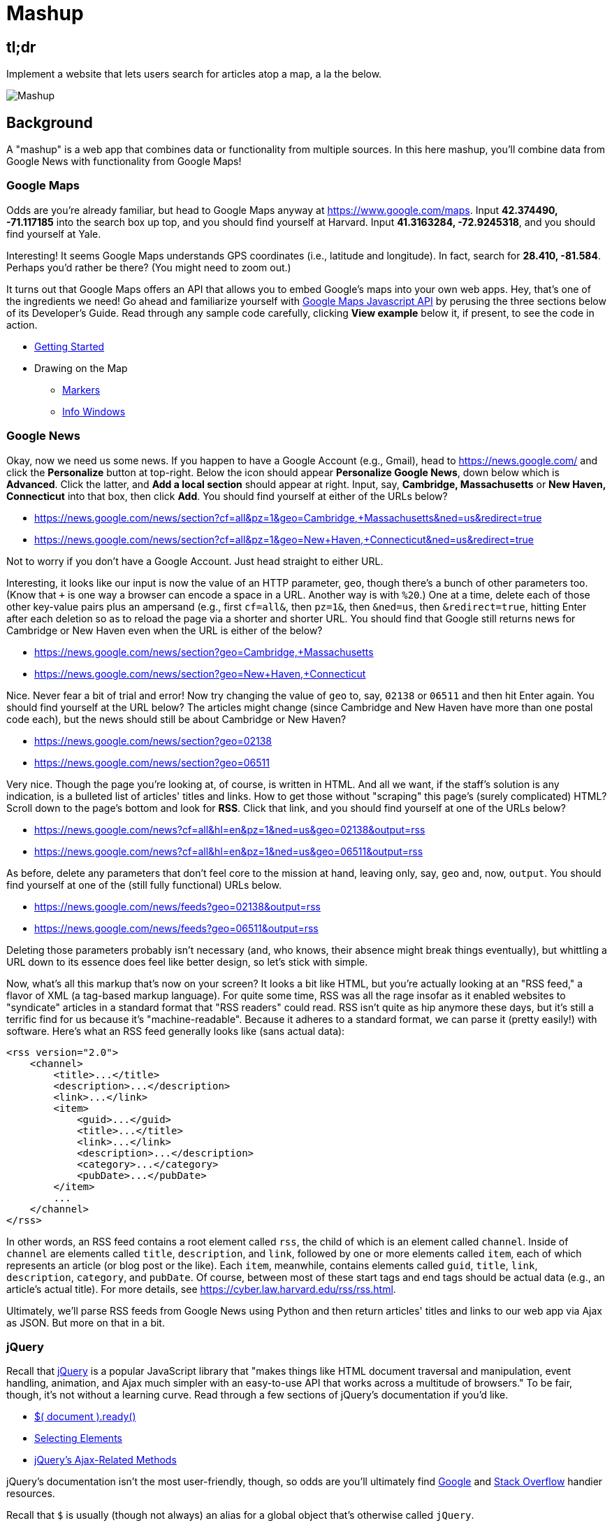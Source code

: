 = Mashup

== tl;dr
 
Implement a website that lets users search for articles atop a map, a la the below.

image::mashup.png["Mashup",role="related thumb"]

== Background

A "mashup" is a web app that combines data or functionality from multiple sources. In this here mashup, you'll combine data from Google News with functionality from Google Maps!

=== Google Maps

Odds are you're already familiar, but head to Google Maps anyway at https://www.google.com/maps. Input *42.374490, -71.117185* into the search box up top, and you should find yourself at Harvard. Input *41.3163284, -72.9245318*, and you should find yourself at Yale.

Interesting! It seems Google Maps understands GPS coordinates (i.e., latitude and longitude). In fact, search for *28.410, -81.584*. Perhaps you'd rather be there? (You might need to zoom out.)

It turns out that Google Maps offers an API that allows you to embed Google's maps into your own web apps. Hey, that's one of the ingredients we need! Go ahead and familiarize yourself with https://developers.google.com/maps/documentation/javascript/[Google Maps Javascript API] by perusing the three sections below of its Developer's Guide. Read through any sample code carefully, clicking *View example* below it, if present, to see the code in action.

* https://developers.google.com/maps/documentation/javascript/tutorial[Getting Started]
* Drawing on the Map
** https://developers.google.com/maps/documentation/javascript/markers[Markers]
** https://developers.google.com/maps/documentation/javascript/infowindows[Info Windows]

=== Google News

Okay, now we need us some news. If you happen to have a Google Account (e.g., Gmail), head to https://news.google.com/ and click the *Personalize* button at top-right. Below the icon should appear *Personalize Google News*, down below which is *Advanced*. Click the latter, and *Add a local section* should appear at right. Input, say, *Cambridge, Massachusetts* or *New Haven, Connecticut* into that box, then click *Add*. You should find yourself at either of the URLs below?

* https://news.google.com/news/section?cf=all&pz=1&geo=Cambridge,+Massachusetts&ned=us&redirect=true
* https://news.google.com/news/section?cf=all&pz=1&geo=New+Haven,+Connecticut&ned=us&redirect=true

Not to worry if you don't have a Google Account. Just head straight to either URL.

Interesting, it looks like our input is now the value of an HTTP parameter, `geo`, though there's a bunch of other parameters too. (Know that `+` is one way a browser can encode a space in a URL. Another way is with `%20`.) One at a time, delete each of those other key-value pairs plus an ampersand (e.g., first `cf=all&`, then `pz=1&`, then `&ned=us`, then `&redirect=true`, hitting Enter after each deletion so as to reload the page via a shorter and shorter URL. You should find that Google still returns news for Cambridge or New Haven even when the URL is either of the below?

* https://news.google.com/news/section?geo=Cambridge,+Massachusetts
* https://news.google.com/news/section?geo=New+Haven,+Connecticut

Nice. Never fear a bit of trial and error! Now try changing the value of `geo` to, say, `02138` or `06511` and then hit Enter again. You should find yourself at the URL below? The articles might change (since Cambridge and New Haven have more than one postal code each), but the news should still be about Cambridge or New Haven?

* https://news.google.com/news/section?geo=02138
* https://news.google.com/news/section?geo=06511

Very nice. Though the page you're looking at, of course, is written in HTML. And all we want, if the staff's solution is any indication, is a bulleted list of articles' titles and links. How to get those without "scraping" this page's (surely complicated) HTML? Scroll down to the page's bottom and look for *RSS*. Click that link, and you should find yourself at one of the URLs below?

* https://news.google.com/news?cf=all&hl=en&pz=1&ned=us&geo=02138&output=rss
* https://news.google.com/news?cf=all&hl=en&pz=1&ned=us&geo=06511&output=rss

As before, delete any parameters that don't feel core to the mission at hand, leaving only, say, `geo` and, now, `output`. You should find yourself at one of the (still fully functional) URLs below.

* https://news.google.com/news/feeds?geo=02138&output=rss
* https://news.google.com/news/feeds?geo=06511&output=rss

Deleting those parameters probably isn't necessary (and, who knows, their absence might break things eventually), but whittling a URL down to its essence does feel like better design, so let's stick with simple.

Now, what's all this markup that's now on your screen? It looks a bit like HTML, but you're actually looking at an "RSS feed," a flavor of XML (a tag-based markup language). For quite some time, RSS was all the rage insofar as it enabled websites to "syndicate" articles in a standard format that "RSS readers" could read. RSS isn't quite as hip anymore these days, but it's still a terrific find for us because it's "machine-readable". Because it adheres to a standard format, we can parse it (pretty easily!) with software. Here's what an RSS feed generally looks like (sans actual data):

[source,xml]
----
<rss version="2.0">
    <channel>
        <title>...</title>
        <description>...</description>
        <link>...</link>
        <item>
            <guid>...</guid>
            <title>...</title>
            <link>...</link>
            <description>...</description>
            <category>...</category>
            <pubDate>...</pubDate>
        </item>
        ...
    </channel>
</rss>
----

In other words, an RSS feed contains a root element called `rss`, the child of which is an element called `channel`.  Inside of `channel` are elements called `title`, `description`, and `link`, followed by one or more elements called `item`, each of which represents an article (or blog post or the like). Each `item`, meanwhile, contains elements called `guid`, `title`, `link`, `description`, `category`, and `pubDate`. Of course, between most of these start tags and end tags should be actual data (e.g., an article's actual title). For more details, see https://cyber.law.harvard.edu/rss/rss.html.

Ultimately, we'll parse RSS feeds from Google News using Python and then return articles' titles and links to our web app via Ajax as JSON. But more on that in a bit.

=== jQuery

Recall that http://jquery.com/[jQuery] is a popular JavaScript library that "makes things like HTML document traversal and manipulation, event handling, animation, and Ajax much simpler with an easy-to-use API that works across a multitude of browsers." To be fair, though, it's not without a learning curve. Read through a few sections of jQuery's documentation if you'd like.

* http://learn.jquery.com/using-jquery-core/document-ready/[$( document ).ready()]
* http://learn.jquery.com/using-jquery-core/selecting-elements/[Selecting Elements]
* http://learn.jquery.com/ajax/jquery-ajax-methods/[jQuery's Ajax-Related Methods]

jQuery's documentation isn't the most user-friendly, though, so odds are you'll ultimately find https://www.google.com/[Google] and http://stackoverflow.com/[Stack Overflow] handier resources.

Recall that `$` is usually (though not always) an alias for a global object that's otherwise called `jQuery`.

=== typeahead.js

Now take a look at some examples of Twitter's typeahead.js library, a jQuery "plugin" that adds support for autocompletion to HTML text fields. Play with *The Basics*, *Custom Templates*, and *Scrollable Dropdown Menu* in particular.

http://twitter.github.io/typeahead.js/examples/

And now skim the documentation for a "fork" (i.e., someone else's version) of that same library:

https://github.com/corejavascript/typeahead.js/blob/master/doc/jquery_typeahead.md

Note that Twitter hasn't updated their own version of the library for quite some time, so take care to rely on https://github.com/corejavascript/typeahead.js[github.com/corejavascript/typeahead.js], not https://github.com/twitter/typeahead.js[github.com/twitter/typeahead.js].

== Distribution

=== Downloading

[source,subs="macros"]
----
$ wget https://github.com/cs50/problems/archive/mashup.zip
$ unzip mashup.zip
$ rm mashup.zip
$ mv problems-mashup mashup
$ cd mashup
$ ls
application.py  mashup.db         static/
helpers.py      requirements.txt  templates/
$ wget http://download.geonames.org/export/zip/US.zip
$ unzip US.zip
$ rm US.zip
$ ls
application.py  mashup.db   requirements.txt  templates/
helpers.py      readme.txt  static/           US.txt
----

=== Configuring

. In a terminal window, within `mashup/`, execute
+
[source]
----
pip install --user -r requirements.txt
----
+
to install this problem's dependencies.
. If you don't already have a Google account (e.g., Gmail), sign up at https://accounts.google.com/SignUp[accounts.google.com/SignUp].
. Visit https://developers.google.com/maps/web/[developers.google.com/maps/web/], logging in if prompted, and click **GET A KEY** at top-right.
. Click *Select or create project*, click *+Create a new project*, and input *pset8* (or anything else) under *Enter new project name*.
. Click *CREATE AND ENABLE API*.
. Highlight and copy the value below *YOUR API KEY*.
. In a terminal window, execute
+
[source]
----
export API_KEY=value
----
+
where `value` is that (pasted) value, without any space immediately before or after the `=`.

If you need to find that value later (to copy and paste it again), visit https://console.developers.google.com/[console.developers.google.com] and click *Credentials* at top-left.

=== Running

. Start Flask's built-in web server (within `mashup/`):
+
[source]
----
flask run
----
+
Select *CS50 IDE > Web Server* to see the distribution code in action. You won't be able to search for news, though, just yet!
. In another terminal window, start phpLiteAdmin (within `mashup/`):
+
[source]
----
phpliteadmin mashup.db
----
+
And open the URL that `phpliteadmin` outputs in a new tab. No tables yet! Here on out, if you'd prefer a command line, you're welcome to use `sqlite3` instead of phpLiteAdmin.

=== Understanding

==== index.html

Open up `templates/index.html`, which will be your app's one and only HTML page. If you look at the page's `head`, you'll see 
all those CSS and JavaScript libraries we'll be using (plus some others). Included in HTML comments are URLs for each library's documentation if curious. 

Next take a look at the page's `body`, inside of which is `div` with a unique `id` of `map-canvas`. It's into that `div` that we'll be injecting a map. Below that `div`, meanwhile, is a `form`, inside of which is an `input` of type `text` with a unique `id` of `q` that we'll use to take input from users.

==== styles.css

Next open up `static/styles.css`. In there is a bunch of CSS that implements the mashup's default UI. Feel free to tinker (i.e., make changes, save the file, and reload the page in Chrome) to see how everything works, but best to undo any such changes for now before forging ahead.

==== scripts.js

Next open up `static/scripts.js`. Ah, the most interesting file yet! It's this file that implements the mashup's "front-end" UI, relying on Google Maps and some "back-end" Flask routes for data (that we'll soon explore). Let's walk through this one.

Atop the file are some global variables:

* `map`, which will contain a reference (i.e., a pointer of sorts) to the map we'll soon be instantiating;
* `markers`, an array that will contain references to any markers we add atop the map; and
* `info`, a reference to an "info window" in which we'll ultimately display links to articles.

Below those global variables is an anonymous function that will be called automatically by jQuery when the mashup's DOM is fully loaded (i.e., when `index.html` and all its assets, CSS and JavaScript especially, have been loaded into memory).

Atop this anonymous function is a definition of `styles`, an array of two objects that we'll use to configure our map, as per https://developers.google.com/maps/documentation/javascript/styling. Recall that `[` and `]` denote an array, while `{` and `}` denote an object. The (very pretty) indentation you see is just a stylistic convention to which it's probably ideal to adhere in your code as well.

Below `styles` is `options`, another collection of keys and values that will ultimately be used to configure the map further, as per https://developers.google.com/maps/documentation/javascript/3.exp/reference#MapOptions.

Next we define `canvas`, by using a bit of jQuery to get the DOM node whose unique `id` is `map-canvas`. Whereas `$("#map-canvas")` returns a jQuery object (that has a whole bunch of functionality built-in), `$("#map-canvas").get(0)` returns the actual, underlying DOM node that jQuery is just wrapping.

Perhaps the most powerful line yet is the next one in which we assign `map` (that global variable) a value. With 

[source,js]
----
new google.maps.Map(canvas, options);
----

we're telling the browser to instantiate a new map, injecting it into the DOM node specified by `canvas`), configured per `options`.

The line below that one, meanwhile, tells the browser to call `configure` (another function we've written) as soon as the map is loaded.

===== addMarker

Ah, a `TODO`. Ultimately, given a `place` (i.e., postal code and more), this function will need to add a marker (i.e., icon) to the map.

===== configure

This function, meanwhile, picks up where that anonymous function left off. Recall that `configure` is called as soon as the map has been loaded. Within this function we configure a number of "listeners," specifying what should happen when we "hear" certain events. For instance,

[source,js]
----
google.maps.event.addListener(map, "dragend", function() {
    update();
});
----

indicates that we want to listen for a `dragend` event on the map, calling the anonymous function provided when we hear it. That anonymous function, meanwhile, simply calls `update` (another function we'll soon see). Per https://developers.google.com/maps/documentation/javascript/3.exp/reference#Map, `dragend` is "fired" (i.e., broadcasted) "when the user stops dragging the map." 

Similarly do we listen for `zoom_changed`, which is fired "when the map zoom property changes" (i.e., the user zooms in or out).

On the other hand, upon hearing `dragstart`, we ultimately call `removeMarkers` so that all markers disappear temporarily as a user drags the map, thereby avoiding the appearance of a flicker that might otherwise happen as markers are removed and then re-added after the maps bounds (i.e., corners) have changed.

Below those listeners is our configuration of that typeahead plugin. Take another look at https://github.com/corejavascript/typeahead.js/blob/master/doc/jquery_typeahead.md if unsure what `highlight` and `minLength` do here. Most importantly, though, know that the value of `source` (i.e., `search`) is the function that the plugin will call as soon as the user starts typing so that the function can respond with an array of search results based on the user's input. For instance, if the user types `foo` into that text box, the function should ultimately return an array of all places in your database that somehow match `foo`. How to perform those matches will ultimately be left to you! The value of `templates`, meanwhile, is an object with one key, `suggestion`, whose value is a "template" that will be used to format each entry in the plugin's dropdown menu. That template is created by a call to `Handlebars.compile`, a method that comes with http://handlebarsjs.com/[Handlebars], a templating language for JavaScript similar in spirit to Jinja for Python. Right now, that template is simply `<div>TODO</div>`, which means that every entry in that dropdown will literally say `TODO`. Ultimately, you'll want to change that value to something like

[source,js]
----
<div>{{place_name}}, {{admin_name1}}, {{postal_code}}</div>
----

so that the plugin dynamically inserts those values (`place_name`, `admin_name1`, and `postal_code`) or some others for you. 

Next notice these lines, which are admittedly a bit cryptic at first glance:

[source,js]
----
$("#q").on("typeahead:selected", function(eventObject, suggestion, name) {
    ...
    map.setCenter({lat: parseFloat(suggestion.latitude), lng: parseFloat(suggestion.longitude)});
    ...
    update();
});
----

These lines are saying that if the HTML element whose unique `id` is `q` fires an event called `typeahead:selected`, as will happen when the user selects an entry from the plugin's dropdown menu, we want jQuery to call an anonymous function whose second argument, `suggestion`, will be an object that represents the entry selected. Within that object must be at least two properties: `latitude` and `longitude`. We'll then call `setCenter` in order to re-center the map at those coordinates, after which we'll call `update` to update any markers. 

Below those lines, meanwhile, are these:

[source,js]
----
$("#q").focus(function(eventData) {
    info.close();
});
----

If you consult http://api.jquery.com/focus/, hopefully those lines will make sense?

Below those are these:

[source,js]
----
document.addEventListener("contextmenu", function(event) {
    event.returnValue = true;
    event.stopPropagation && event.stopPropagation();
    event.cancelBubble && event.cancelBubble();
}, true);
----

Unfortunately, Google Maps disables ctrl- and right-clicks on maps, which interferes with using Chrome's (amazingly useful) *Inspect Element* feature, so these lines re-enable those.

Last up in `configure` is a call to `update` (which we'll soon look at) and a call to `focus`, this time with no arguments. See http://api.jquery.com/focus/ for why!

===== removeMarkers

Hm, a `TODO`. Ultimately, this function will need to remove any and all markers from the map!

===== search

This function is called by the typeahead plugin every time the user changes the mashup's text box, as by typing or deleting a character. The value of the text box (i.e., whatever the user has typed in total) is passed to `search` as `query`. And the plugin also passes to `search` two additional arguments, the last of which (`asyncResults`) is a "callback" function that `search` should call as soon as it's done searching for matches. In other words, this passing in of `asyncResults` empowers `search` to be "asynchronous," whereby it will only call `asyncResults` as soon as it's ready, without blocking any of the mashup's other functionality. Accordingly, `search` uses jQuery's `getJSON` method to contact `/search` asynchronously, passing in one parameter, `geo`, the value of which is `query`. Once `/search` responds (however many milliseconds or seconds later), the anonymous function passed to `done` will be called and passed `data`, whose value will be whatever JSON that `/search` has emitted. (Though if something goes wrong, `fail` is instead called.) Finally called is `asyncResults`, to which `search` passes that same `data` so that the plugin can iterate over the places therein (assuming `/search` found matches) in order to update the plugin's drop-down. Phew.

Notice that we're using ``getJSON``'s "Promise" interface, per http://api.jquery.com/jquery.getjson/. Rather than pass an anonymous function directly to `getJSON` (to be called upon success), we're instead "chaining" together calls to `getJSON`, `done` (whose argument, an anonymous function, will be called upon success), and `fail` (whose argument, another anonymous function, will be called upoon failure). See http://api.jquery.com/jquery.ajax/ for some additional details. And see https://davidwalsh.name/write-javascript-promises for an explanation of promises themselves.

Notice, too, that we're using `console.log` much like you might use `eprintf` in C to log errors for debugging's sake. You may want to do so as well! Just realize that `console.log` will log messages to the browser's console (i.e., the *Console* tab of Chrome's developer tools), not to your terminal window. See https://developer.mozilla.org/en-US/docs/Web/API/Console.log for tips.

===== showInfo

This function opens the info window at a particular marker with particular content (i.e., HTML). Though if only one argument is supplied (`marker`), `showInfo` simply displays a spinning icon (which is just an animated GIF). Notice, though, how this function is creating a string of HTML dynamically, thereafter passing it to `setContent`. Perhaps keep that technique in mind elsewhere!

===== update

Last up is `update`, which first determines the map's current bounds, the coordinates of its top-right (northeast) and bottom-left (southwest) corners. It then passes those coordinates to `/update` via a GET request (underneath the hood of `getJSON`) a la:

[source]
----
GET /update?ne=37.45215513235332%2C-122.03830380859375&q=&sw=37.39503397352173%2C-122.28549619140625 HTTP/1.1
----

The `%2C` are just commas that have been "URL-encoded." Realize that our use of commas is arbitary; we're expecting `/update` to parse and extract latitudes and longitudes from these parameters. We could have simply passed in four distinct parameters, but we felt it was semantically cleaner to pass in just one parameter per corner.

As we'll soon see, `/update` is designed to return a JSON array of places that fall within the map's current bounds (i.e., cities within view). After all, with those two corners alone can you define a rectangle, which is exactly what the map is!

As soon as `/update` responds, the anonymous function passed to `done` is called and passed `data`, the value of which is the JSON emitted by `/update`. (Though if something goes wrong, `fail` is instead called.) That anonymous function first removes all markers from the map and then iteratively adds new markers, one for each place (i.e., city) in the JSON.

Phew and phew!

==== application.py

Now open up `application.py`, which contains four routes!

===== `index`

Notice how this first route checks for an `API_KEY`, which Google Maps' JavaScript API requires. Ultimately, all this route does is pass that key to `index.html`, the app's sole template.

===== `articles`

Not much in here yet, just a `TODO`!

===== `search`

Not much in this route yet either, just another `TODO`!

===== `update`

Ah, okay, here's the "back end" that outputs a JSON array of up to 10 places (i.e., cities) that fall within the specified bounds (i.e., within the rectangle defined by those corners). You won't need to make changes to this route, but do read through it line by line, Googling any function with which you're not familiar. 

And yes, this file's SQL queries assume that the world is flat for simplicity.

==== `helpers.py`

Finally, take a look at `helpers.py`. In this file we've defined just one function, `lookup`, which queries Google News for articles for a particular geography, falling back on The Onion if none are available.

== Specification

=== `mashup.db`

Per `readme.txt`, `US.txt` is quite like a CSV file except that its fields are delimited with `\t` (a tab character) instead of a comma. Conveniently, SQLite allows you to https://www.sqlite.org/cli.html#csv_import[import CSV files] and, as it turns out, TSV (tab-separated values) files as well. But you first need a table into which to import such a file.

Using phpLiteAdmin or `sqlite3`, create a table in `mashup.db` called `places` that has these twelve fields, in this order:

. `country_code`
. `postal_code`
. `place_name`
. `admin_name1`
. `admin_code1`
. `admin_name2`
. `admin_code2`
. `admin_name3`
. `admin_code3`
. `latitude`
. `longitude`
. `accuracy`

See `readme.txt` (or `US.txt` itself) for clues as to appropriate types for these fields. Don't include an `id` field (else you can't do what we're about to do!).

Rather than `INSERT` the rows from `US.txt` into your newly created table, let's now import them in bulk as follows:

[source]
----
$ sqlite3 mashup.db
.separator "\t"
.import US.txt places
----

If you see any errors, odds are your schema for `places` isn't quite right, in which case you'll want to `ALTER` (or `DROP` and re-``CREATE``) it accordingly. To confirm that an import's successful, execute

[source]
----
wc -l US.txt
----

to count how many rows are in `US.txt`. (That command-line argument is a hyphen followed by a lowercase L.) Then execute a query like

[source]
----
SELECT COUNT(*) FROM places;
----

in `sqlite3` or phpLiteAdmin. The counts should match!

=== `application.py`

==== `articles`

Complete the implementation of `/articles` in such a way that it outputs a JSON array of objects, each of which represents an article for `geo`, whereby `geo` is passed into `/articles` as a GET parameter, as in the staff solution, below. 

* http://pset8.cs50.net/articles?geo=02138
* http://pset8.cs50.net/articles?geo=06511
* http://pset8.cs50.net/articles?geo=90210

Odds are you'll want to call `lookup`! To test `/articles`, even before your text box is operational, simply visit URLs like

* `pass:[https://ide50-username.cs50.io/articles?geo=02138]`
* `pass:[https://ide50-username.cs50.io/articles?geo=06511]`
* `pass:[https://ide50-username.cs50.io/articles?geo=90210]`

and other such variants, where `username` is your own username, to see if you get back the JSON you expect.

==== `search`

Complete the implementation of `/search` in such a way that it outputs a JSON array of objects, each of which represents a row from `places` that somehow matches the value of `q`, as in the staff solution below. 

* http://pset8.cs50.net/search?q=02138
* http://pset8.cs50.net/search?q=Cambridge
* http://pset8.cs50.net/search?q=06511
* http://pset8.cs50.net/search?q=New+Haven

The value of `q`, passed into `/search` as a GET parameter, might be a city, state, and/or postal code. We leave it to you to decide what constitutes a match and, therefore, which rows to `SELECT`. It suffices to support searching by postal codes only, but try to support searching by city and/or state as well. Odds are you'll find SQL's `LIKE` keyword helpful. If feeling adventurous, you might like (but are not required) to experiment with SQLite's support for https://www.sqlite.org/fts3.html[full-text searches].

For instance, consider the query below.

[source,sql]
----
db.execute("SELECT * FROM places WHERE postal_code = :q", q=request.args.get("q"))
----

Unfortunately, that query requires that a user's input be exactly equal to a postal code (per the `=`), which isn't all that compelling for autocomplete. How about this one instead? (Recall that `+` is Python's concatenation operator.)

[source,sql]
----
q = request.args.get("q") + "%"
db.execute("SELECT * FROM places WHERE postal_code LIKE :q", q=q)
----

Notice how this example appends `%` to the user's input, which happens to be SQL's "wildcard" character that means "match any number of characters." The effect is that this query will return rows whose postal codes match whatever the user typed followed by any number of other characters. In other words, any of `0`, `02`, `021`, `0213`, and `02138` might return rows, as might any of `0`, `06`, `065`, `0651`, and `06511`.

If you'd like to support searching by more than just postal codes, keep in mind that SQL supports `OR` and `AND`!

To test `/search`, even before your text box is operational, simply visit URLs like

* `pass:[https://ide50-username.cs50.io/search?q=02138]`
* `pass:[https://ide50-username.cs50.io/search?q=Cambridge+MA]`
* `pass:[https://ide50-username.cs50.io/search?q=Cambridge,+MA]`
* `pass:[https://ide50-username.cs50.io/search?q=Cambridge,+Massachusetts]`
* `pass:[https://ide50-username.cs50.io/search?q=Cambridge,+Massachusetts,+US]`

or

* `pass:[https://ide50-username.cs50.io/search?q=06511]`
* `pass:[https://ide50-username.cs50.io/search?q=New+Haven+CT]`
* `pass:[https://ide50-username.cs50.io/search?q=New+Haven,+CT]`
* `pass:[https://ide50-username.cs50.io/search?q=New+Haven,+Connecticut]`
* `pass:[https://ide50-username.cs50.io/search?q=New+Haven,+Connecticut,+US]`

and other such variants, where `username` is your own username, to see if you get back the JSON you expect. Again, though, we leave it to you to decide just how supportive `/search` will be of such variants. The more flexible, though, the better! Try to implement features that you yourself would expect as a user!

Feel free to tinker with the staff's solution at http://pset8.cs50.net/, inspecting its HTTP requests via Chrome's Network tab as needed, if unsure how your own code should work!

==== `scripts.js`

First, toward the top of `scripts.js`, you'll see an anonymous function, inside of which is a definition of `options`, an object, one of whose keys is `center`, the value of which is an object with two keys of its own, `lat`, and `lng`. Per the comment alongside that object, your mashup's map is currently centered on Stanford, California. (D'oh.) Change the coordinates of your map's center to Cambridge (42.3770, -71.1256) or New Haven (41.3184, -72.9318) or anywhere else! (Though be sure to choose coordinates in the US if you downloaded `US.txt`!) Once you save your changes and reload your map, you should find yourself there! Zoom out as needed to confirm visually.

As before, feel free to tinker with the staff's solution at http://pset8.cs50.net/, inspecting its HTTP requests via Chrome's Network tab as needed, if unsure how your own code should work!

==== `configure`

Now that `/search` and your text box are (hopefully!) working, modify the value of `suggestion` in `configure`, the function in `scripts.js`, so that it displays matches (i.e., `place_name`, `admin_name1`, and/or other fields) instead of `TODO`. Recall that a value like

[source,html]
----
<div>{{place_name}}, {{admin_name1}}, {{postal_code}}</div>
----

might do the trick.

==== `addMarker`

Implement `addMarker` in `scripts.js` in such a way that it adds a marker for `place` on the map, where `place` is a JavaScript object that represents a row from `places`. See https://developers.google.com/maps/documentation/javascript/markers for tips. Note that the latest (experimental) version of Google's API allows markers to have https://developers.google.com/maps/documentation/javascript/3.exp/reference#MarkerOptions[labels].

When a marker is clicked, it should trigger the mashup's info window to open, anchored at that same marker, the contents of which should be an unordered list of links to article for that article's location (unless `/articles` outputs an empty array)!

Not to worry if some of your markers (or labels) overlap others, assuming such is the result of imperfections in Google's API or `US.txt` and not your own code!

If you'd like to customize your markers' icon, see https://developers.google.com/maps/documentation/javascript/markers#simple_icons. For the URLs of icons built-into Google Maps, see http://www.lass.it/Web/viewer.aspx?id=4. For third-party icons, see https://mapicons.mapsmarker.com/.

==== removeMarkers

Implement `removeMarkers` in such a way that it removes all markers from the map (and deletes them). Odds are you'll need `addMarker` to modify that global variable called `markers` in order for `removeMarkers` to work its own magic!

== Walkthroughs

video::LGOXIN87giE[youtube,list=PLhQjrBD2T383MDO-WBcfAq5SIsoEfoW07]

== Testing

No `check50` for this one, but be sure to try to "break" your own site, as by

* searching for cities that don't exist,
* clicking markers for cities that don't have any articles,
* dragging and zooming in and out to update your map's markers, and
* searching with potentially dangerous characters like `'` and `;`.

== Staff's Solution

You're welcome to stylize your own app differently, but here's what the staff's solution looks like!

http://pset8.cs50.net/

It is *reasonable* to look at the staff's HTML and CSS. It is *not reasonable* to look at the staff's JavaScript.

== Hints

* You're welcome center your map on some country other than the United States, downloading http://download.geonames.org/export/zip/[some other ZIP file] instead of `US.zip`. See https://en.wikipedia.org/wiki/ISO_3166-1_alpha-2#Officially_assigned_code_elements[Wikipedia] if unfamiliar with ISO 3166-1 alpha-2 codes.

== FAQs

=== CREATE TABLE places(...) failed: duplicate column name

If you see this message upon running `.import` in `sqlite3`, odds are you haven't run `sqlite3` in the same directory as `mashup.db`. If so, exit `sqlite3` with `.exit`, `cd` to your `mashup` directory, and then re-run `sqlite3 mashup.db`.

== CHANGELOG

* 2016-11-04
** Initial release.
